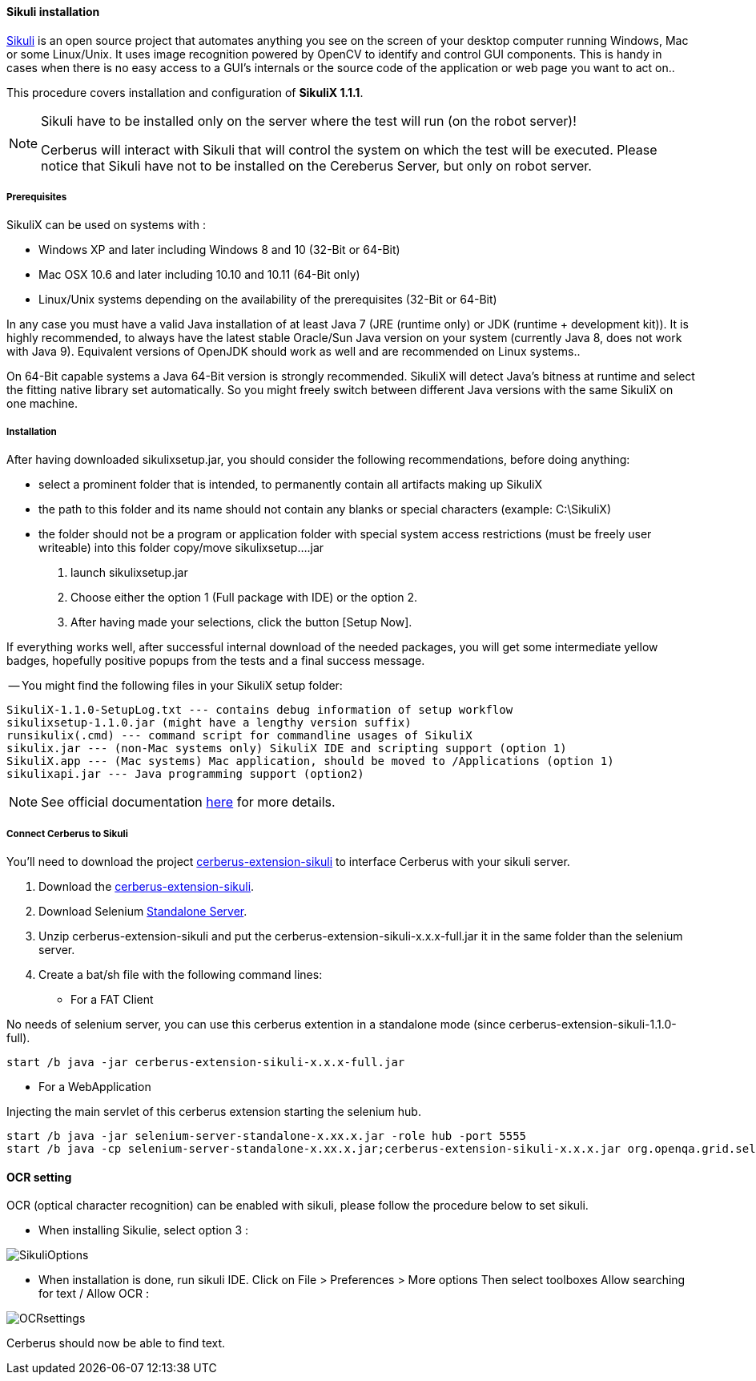 ==== Sikuli installation

http://sikulix.com/[Sikuli] is an open source project that automates anything you see on the screen 
of your desktop computer running Windows, Mac or some Linux/Unix. It uses image recognition powered by OpenCV 
to identify and control GUI components. This is handy in cases when there is no easy access to a GUI's 
internals or the source code of the application or web page you want to act on..

This procedure covers installation and configuration of **SikuliX 1.1.1**.

[NOTE]
.Sikuli have to be installed only on the server where the test will run (on the robot server)!
=================================================
Cerberus will interact with Sikuli that will control the system on which the test will be executed. Please notice that Sikuli have not to be installed on
the Cereberus Server, but only on robot server.
=================================================

===== Prerequisites

SikuliX can be used on systems with : +


- Windows XP and later including Windows 8 and 10 (32-Bit or 64-Bit)
- Mac OSX 10.6 and later including 10.10 and 10.11 (64-Bit only)
- Linux/Unix systems depending on the availability of the prerequisites (32-Bit or 64-Bit)


In any case you must have a valid Java installation of at least Java 7 (JRE (runtime only) or JDK (runtime + development kit)). 
It is highly recommended, to always have the latest stable Oracle/Sun Java version on your system 
(currently Java 8, does not work with Java 9). 
Equivalent versions of OpenJDK should work as well and are recommended on Linux systems..

On 64-Bit capable systems a Java 64-Bit version is strongly recommended. 
SikuliX will detect Java's bitness at runtime and select the fitting native library set automatically. 
So you might freely switch between different Java versions with the same SikuliX on one machine.

===== Installation

After having downloaded sikulixsetup.jar, you should consider the following recommendations, before doing anything: +

- select a prominent folder that is intended, to permanently contain all artifacts making up SikuliX
- the path to this folder and its name should not contain any blanks or special characters (example: C:\SikuliX)
- the folder should not be a program or application folder with special system access restrictions (must be freely user writeable)
into this folder copy/move sikulixsetup....jar



. launch sikulixsetup.jar
. Choose either the option 1 (Full package with IDE) or the option 2.
. After having made your selections, click the button [Setup Now].

If everything works well, after successful internal download of the needed packages, 
you will get some intermediate yellow badges, hopefully positive popups from the tests and a final success message. 


-- You might find the following files in your SikuliX setup folder:

--------------------------------------
SikuliX-1.1.0-SetupLog.txt --- contains debug information of setup workflow
sikulixsetup-1.1.0.jar (might have a lengthy version suffix)
runsikulix(.cmd) --- command script for commandline usages of SikuliX
sikulix.jar --- (non-Mac systems only) SikuliX IDE and scripting support (option 1)
SikuliX.app --- (Mac systems) Mac application, should be moved to /Applications (option 1)
sikulixapi.jar --- Java programming support (option2)
--------------------------------------


[NOTE]
See official documentation http://sikulix.com/quickstart/[here] for more details.


===== Connect Cerberus to Sikuli

You'll need to download the project https://github.com/cerberustesting/cerberus-extension-sikuli[cerberus-extension-sikuli] 
to interface Cerberus with your sikuli server.


. Download the https://github.com/cerberustesting/cerberus-extension-sikuli[cerberus-extension-sikuli].
. Download Selenium http://www.seleniumhq.org/download[Standalone Server].
. Unzip cerberus-extension-sikuli and put the cerberus-extension-sikuli-x.x.x-full.jar it in the same folder than the selenium server.
. Create a bat/sh file with the following command lines:

- For a FAT Client

No needs of selenium server, you can use this cerberus extention in a standalone mode (since cerberus-extension-sikuli-1.1.0-full).
--------------------------------------
start /b java -jar cerberus-extension-sikuli-x.x.x-full.jar
--------------------------------------

- For a WebApplication

Injecting the main servlet of this cerberus extension starting the selenium hub. 
--------------------------------------
start /b java -jar selenium-server-standalone-x.xx.x.jar -role hub -port 5555
start /b java -cp selenium-server-standalone-x.xx.x.jar;cerberus-extension-sikuli-x.x.x.jar org.openqa.grid.selenium.GridLauncher -role node -hub http://localhost:5555/grid/register -port 5556 -servlets org.sikuliserver.ExecuteSikuliAction
--------------------------------------

==== OCR setting

OCR (optical character recognition) can be enabled with sikuli, please follow the procedure below to set sikuli.

- When installing Sikulie, select option 3 :

image:installationsikulioptions.PNG[SikuliOptions]

- When installation is done, run sikuli IDE. Click on File > Preferences > More options Then select toolboxes Allow searching for text / Allow OCR : 

image:installationOCRsettings.PNG[OCRsettings]

Cerberus should now be able to find text.


